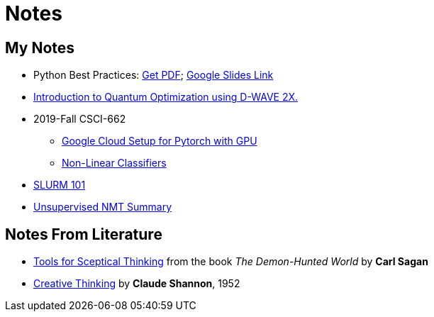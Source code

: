 = Notes
:template: page
:date: 2019-10-01

== My Notes
* Python Best Practices: link:{static}/files/Python-Best-Practices-TG-2019.pdf[Get PDF]; link:https://docs.google.com/presentation/d/1qRq6VJH4FsOHQa9y4VunDLH14Z20cAQ3uCftTxlnIX0/edit?usp=sharing[Google Slides Link^]
* link:{static}/files/intro-quantum-optimization.pdf[Introduction to Quantum Optimization using D-WAVE 2X. ^]
* 2019-Fall CSCI-662
** link:{static}/files/2019f-cs662/GoogleCC-Pytorch.pdf[Google Cloud Setup for Pytorch with GPU^]
** link:{static}/files/2019f-cs662/non-linear-classifier.pdf[Non-Linear Classifiers^]
* https://thammegowda.github.io/slurm101[SLURM 101 ^]
* https://thammegowda.github.io/summary/nmt/03-unsup/01-unsupervised-nmt.html[Unsupervised NMT Summary^]

== Notes From Literature
* link:{static}/files/Sceptical-Thinking-Carl-Sagan.pdf[Tools for Sceptical Thinking^] from the book __The Demon-Hunted World__ by *Carl Sagan*
* link:{static}/files/Creative-Thinking-Claude-Shannon-1952.pdf[Creative Thinking^] by *Claude Shannon*, 1952